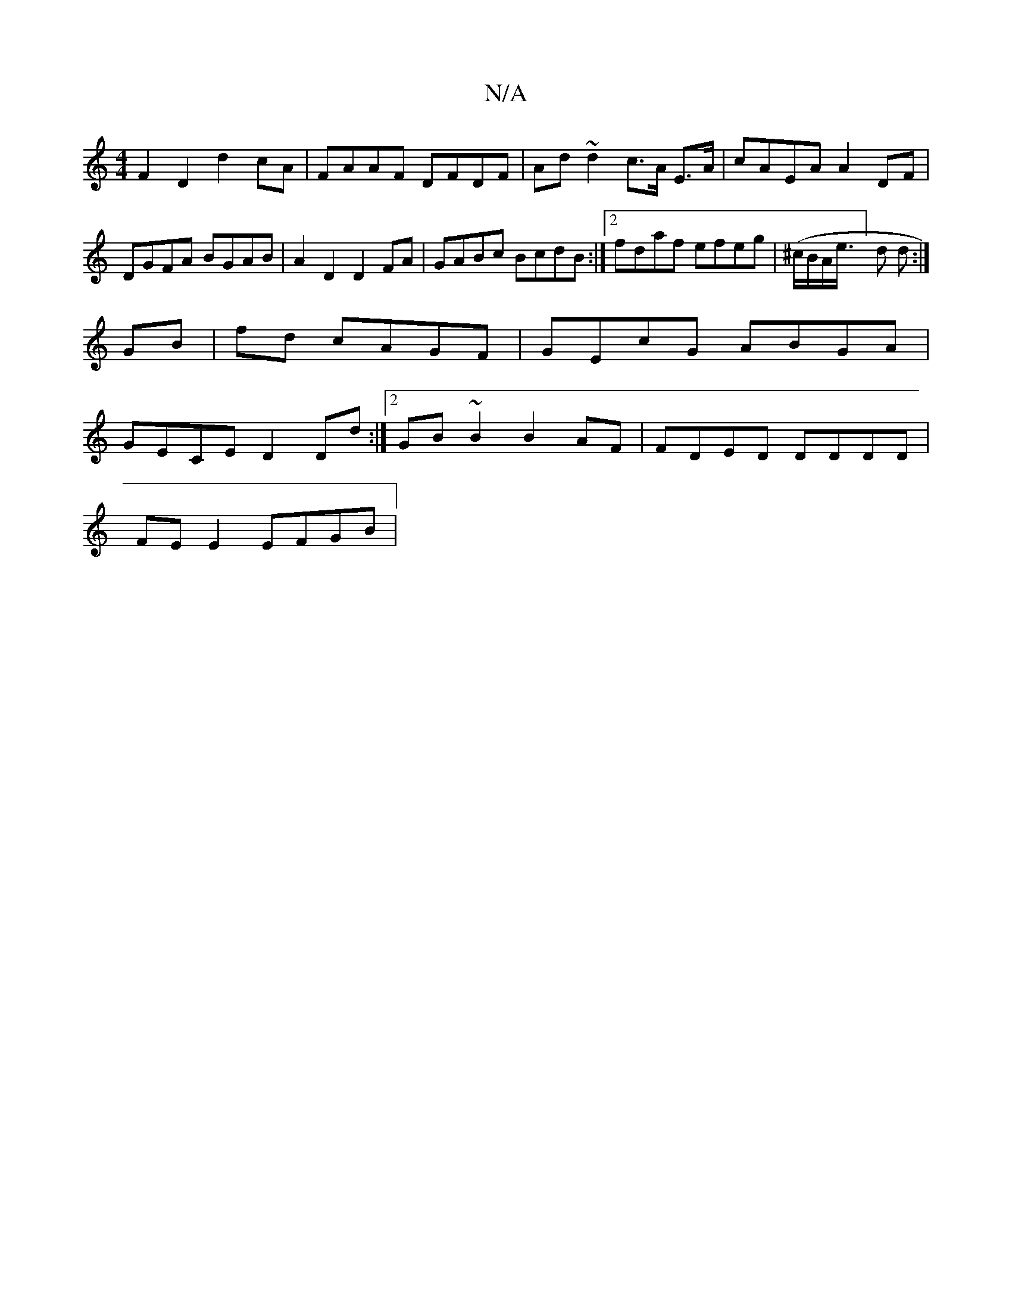 X:1
T:N/A
M:4/4
R:N/A
K:Cmajor
 F2D2 d2cA | FAAF DFDF | Ad~d2 c>A E>A | cAEA A2 DF | DGFA BGAB | A2 D2 D2 FA|GABc BcdB :|2 fdaf efeg | (^c/B/A/e/]>d2 d :|
GB | fd- cAGF | GEcG ABGA |
GECE D2Dd :|2 GB~B2 B2 AF|FDED DDDD|
FE E2 EFGB|